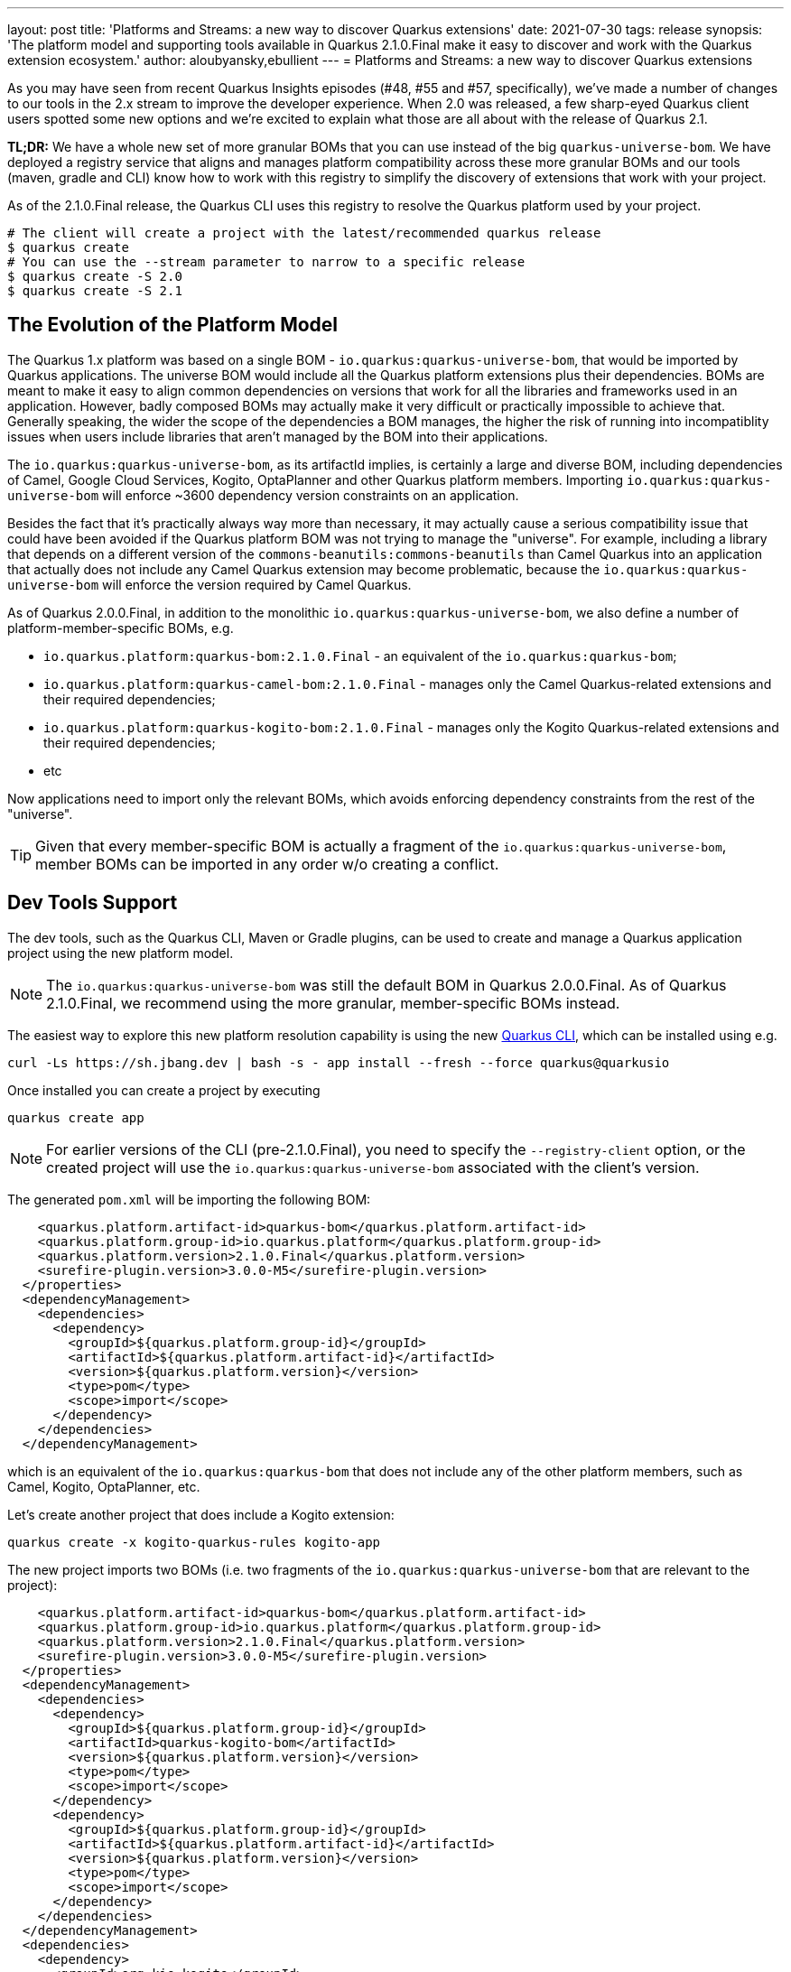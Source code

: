 ---
layout: post
title: 'Platforms and Streams: a new way to discover Quarkus extensions'
date: 2021-07-30
tags: release
synopsis: 'The platform model and supporting tools available in Quarkus 2.1.0.Final make it easy to discover and work with the Quarkus extension ecosystem.'
author: aloubyansky,ebullient
---
= Platforms and Streams: a new way to discover Quarkus extensions

As you may have seen from recent Quarkus Insights episodes (#48, #55 and #57, specifically), we've made a number of changes to our tools in the 2.x stream to improve the developer experience.  When 2.0 was released, a few sharp-eyed Quarkus client users spotted some new options and we're excited to explain what those are all about with the release of Quarkus 2.1.

**TL;DR:** We have a whole new set of more granular BOMs that you can use instead of the big `quarkus-universe-bom`. We have deployed a registry service that aligns and manages platform compatibility across these more granular BOMs and our tools (maven, gradle and CLI) know how to work with this registry to simplify the discovery of extensions that work with your project.

As of the 2.1.0.Final release, the Quarkus CLI uses this registry to resolve the Quarkus platform used by your project.

[source, bash]
----
# The client will create a project with the latest/recommended quarkus release
$ quarkus create
# You can use the --stream parameter to narrow to a specific release 
$ quarkus create -S 2.0
$ quarkus create -S 2.1
----

== The Evolution of the Platform Model

The Quarkus 1.x platform was based on a single BOM - `io.quarkus:quarkus-universe-bom`, that would be imported by Quarkus applications. The universe BOM would include all the Quarkus
platform extensions plus their dependencies. BOMs are meant to make it easy to align common dependencies on versions that work for all the libraries and frameworks used in an application.
However, badly composed BOMs may actually make it very difficult or practically impossible to achieve that. Generally speaking, the wider the scope of the dependencies a BOM manages,
the higher the risk of running into incompatiblity issues when users include libraries that aren't managed by the BOM into their applications.

The `io.quarkus:quarkus-universe-bom`, as its artifactId implies, is certainly a large and diverse BOM, including dependencies of Camel, Google Cloud Services, Kogito, OptaPlanner
and other Quarkus platform members. Importing `io.quarkus:quarkus-universe-bom` will enforce ~3600 dependency version constraints on an application. 

Besides the fact that it's practically
always way more than necessary, it may actually cause a serious compatibility issue that could have been avoided if the Quarkus platform BOM was not trying to manage the "universe".
For example, including a library that depends on a different version of the `commons-beanutils:commons-beanutils` than Camel Quarkus into an application that actually does not include any
Camel Quarkus extension may become problematic, because the `io.quarkus:quarkus-universe-bom` will enforce the version required by Camel Quarkus.

As of Quarkus 2.0.0.Final, in addition to the monolithic `io.quarkus:quarkus-universe-bom`, we also define a number of platform-member-specific BOMs, e.g.

* `io.quarkus.platform:quarkus-bom:2.1.0.Final` - an equivalent of the `io.quarkus:quarkus-bom`;
* `io.quarkus.platform:quarkus-camel-bom:2.1.0.Final` - manages only the Camel Quarkus-related extensions and their required dependencies;
* `io.quarkus.platform:quarkus-kogito-bom:2.1.0.Final` - manages only the Kogito Quarkus-related extensions and their required dependencies;
* etc

Now applications need to import only the relevant BOMs, which avoids enforcing dependency constraints from the rest of the "universe".

TIP: Given that every member-specific BOM is actually a fragment of the `io.quarkus:quarkus-universe-bom`, member BOMs can be imported in any order w/o creating a conflict.

== Dev Tools Support

The dev tools, such as the Quarkus CLI, Maven or Gradle plugins, can be used to create and manage a Quarkus application project using the new platform model.

NOTE: The `io.quarkus:quarkus-universe-bom` was still the default BOM in Quarkus 2.0.0.Final. As of Quarkus 2.1.0.Final, we recommend using the more granular, 
member-specific BOMs instead.

The easiest way to explore this new platform resolution capability is using the new https://quarkus.io/guides/cli-tooling[Quarkus CLI], which can be installed using e.g.

```shell
curl -Ls https://sh.jbang.dev | bash -s - app install --fresh --force quarkus@quarkusio
```

Once installed you can create a project by executing

```shell
quarkus create app
```

NOTE: For earlier versions of the CLI (pre-2.1.0.Final), you need to specify the `--registry-client` option, or the created project will use the `io.quarkus:quarkus-universe-bom` associated with the client's version.

The generated `pom.xml` will be importing the following BOM:
```xml
    <quarkus.platform.artifact-id>quarkus-bom</quarkus.platform.artifact-id>
    <quarkus.platform.group-id>io.quarkus.platform</quarkus.platform.group-id>
    <quarkus.platform.version>2.1.0.Final</quarkus.platform.version>
    <surefire-plugin.version>3.0.0-M5</surefire-plugin.version>
  </properties>
  <dependencyManagement>
    <dependencies>
      <dependency>
        <groupId>${quarkus.platform.group-id}</groupId>
        <artifactId>${quarkus.platform.artifact-id}</artifactId>
        <version>${quarkus.platform.version}</version>
        <type>pom</type>
        <scope>import</scope>
      </dependency>
    </dependencies>
  </dependencyManagement>
```

which is an equivalent of the `io.quarkus:quarkus-bom` that does not include any of the other platform members, such as Camel, Kogito, OptaPlanner, etc.

Let's create another project that does include a Kogito extension:

```shell
quarkus create -x kogito-quarkus-rules kogito-app
```

The new project imports two BOMs (i.e. two fragments of the `io.quarkus:quarkus-universe-bom` that are relevant to the project):

```xml
    <quarkus.platform.artifact-id>quarkus-bom</quarkus.platform.artifact-id>
    <quarkus.platform.group-id>io.quarkus.platform</quarkus.platform.group-id>
    <quarkus.platform.version>2.1.0.Final</quarkus.platform.version>
    <surefire-plugin.version>3.0.0-M5</surefire-plugin.version>
  </properties>
  <dependencyManagement>
    <dependencies>
      <dependency>
        <groupId>${quarkus.platform.group-id}</groupId>
        <artifactId>quarkus-kogito-bom</artifactId>
        <version>${quarkus.platform.version}</version>
        <type>pom</type>
        <scope>import</scope>
      </dependency>
      <dependency>
        <groupId>${quarkus.platform.group-id}</groupId>
        <artifactId>${quarkus.platform.artifact-id}</artifactId>
        <version>${quarkus.platform.version}</version>
        <type>pom</type>
        <scope>import</scope>
      </dependency>
    </dependencies>
  </dependencyManagement>
  <dependencies>
    <dependency>
      <groupId>org.kie.kogito</groupId>
      <artifactId>kogito-quarkus-rules</artifactId>
    </dependency>
```

== Wider Quarkus Ecosystem Support in the Dev Tools

The https://quarkus.io/guides/platform[Quarkus platform] does not represent the whole Quarkus extension ecosystem, aka Quarkiverse, but rather a set of extensions that target
the primary use-cases of Quarkus as a development stack. Which means that there are still plenty of Quarkus extensions that aren't present in a Quarkus platform (BOM),
e.g. most of the extensions hosted on the https://github.com/quarkiverse[Quarkiverse Hub]. These non-platform extensions could still be added
to Quarkus applications as usual application dependencies. The Quarkus 2.1.0.Final dev tools make it very easy, e.g.

```shell
quarkus create -x prettytime test-time-app
```

will create a new Quarkus project with a non-platform https://github.com/quarkiverse/quarkus-prettytime[Quarkus Pretty Time extension].

```xml
    <quarkus.platform.artifact-id>quarkus-bom</quarkus.platform.artifact-id>
    <quarkus.platform.group-id>io.quarkus.platform</quarkus.platform.group-id>
    <quarkus.platform.version>2.1.0.Final</quarkus.platform.version>
    <surefire-plugin.version>3.0.0-M5</surefire-plugin.version>
  </properties>
  <dependencyManagement>
    <dependencies>
      <dependency>
        <groupId>${quarkus.platform.group-id}</groupId>
        <artifactId>${quarkus.platform.artifact-id}</artifactId>
        <version>${quarkus.platform.version}</version>
        <type>pom</type>
        <scope>import</scope>
      </dependency>
    </dependencies>
  </dependencyManagement>
  <dependencies>
    <dependency>
      <groupId>io.quarkiverse.prettytime</groupId>
      <artifactId>quarkus-prettytime</artifactId>
      <version>0.1.0</version>
    </dependency>
```

== Registry Client Support in the Maven and Gradle Plugins

The Quarkus Maven and Gradle plugins can still be used to manage Quarkus projects.

```shell
mvn io.quarkus:quarkus-maven-plugin:2.1.0.Final:create \
    -Dextensions=kogito-quarkus-rules,prettytime \
    -DprojectGroupId=org.acme -DprojectArtifactId=quarkus-app -DprojectVersion=1.0 \
```
